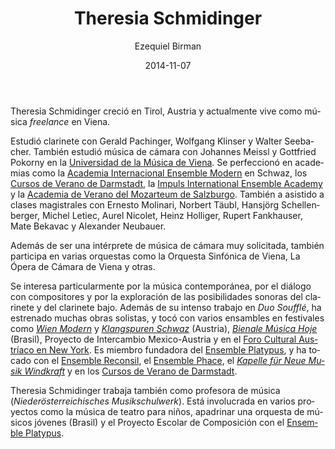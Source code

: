 #+TITLE:     Theresia Schmidinger
#+AUTHOR:    Ezequiel Birman
#+EMAIL:     stormwatch@espiga4.com.ar
#+DATE:      2014-11-07
#+DESCRIPTION: Breve biografía
#+KEYWORDS: música, flauta, clarinete, duo
#+LANGUAGE:  es
#+OPTIONS:   H:3 num:nil toc:nil \n:nil @:t ::t |:t ^:t -:t f:t *:t <:t
#+OPTIONS:   TeX:t LaTeX:t skip:nil d:nil todo:t pri:nil tags:not-in-toc
#+OPTIONS:   email:t timestamp:t creator:t
#+INFOJS_OPT: view:nil toc:nil ltoc:t mouse:underline buttons:0 path:http://orgmode.org/org-info.js
#+EXPORT_SELECT_TAGS: export
#+EXPORT_EXCLUDE_TAGS: noexport
#+LINK_UP:   
#+LINK_HOME: 
#+XSLT:

# Theresia Schmidinger grew up in  Tyrol/Austria and is currently living
# as a freelance musician in Vienna.

Theresia Schmidinger creció en Tirol, Austria y actualmente vive como
música /freelance/ en Viena.

# She studied clarinet with Gerald Pachinger, Wolfgang Klinser and
# Walter Seebacher. Also, she studied chamber music with Johannes Meissl
# and Gottfried Pokorny at the University for Music, Vienna. She
# furthered her studies at academies such as the International Ensemble
# Modern Academy Schwaz, Internationale Ferienkurse für Neue Musik
# Darmstadt, Impuls International Ensemble Academy and the Summer
# Academy Mozarteum Salzburg. She has also undertaken masterclasses with
# Ernesto Molinari, Norbert Täubl, Hansjörg Schellenberger, Michel
# Letiec, Aurel Nicolet, Heinz Holliger, Rupert Fankhauser, Mate Bekavac
# and Alexander Neubauer.

Estudió clarinete con Gerald Pachinger, Wolfgang Klinser y Walter
Seebacher. También estudió música de cámara con Johannes Meissl y
Gottfried Pokorny en la [[http://www.mdw.ac.at][Universidad de la Música de Viena]]. Se
perfeccionó en academias como la [[http://www.internationale-em-akademie.de/][Academia Internacional Ensemble
Modern]] en Schwaz, los [[http://www.internationales-musikinstitut.de/en/summer-course][Cursos de Verano de Darmstadt]], la [[http://www.impuls.cc/][Impuls
International Ensemble Academy]] y la [[http://www.moz.ac.at/de/kunst/soak/index.php][Academia de Verano del Mozarteum
de Salzburgo]]. También a asistido a clases magistrales con Ernesto
Molinari, Norbert Täubl, Hansjörg Schellenberger, Michel Letiec, Aurel
Nicolet, Heinz Holliger, Rupert Fankhauser, Mate Bekavac y Alexander
Neubauer.

# Beside being a well sought after chamber musician she also performs in
# various orchestras such as Vienna Symphony Orchestra, Vienna Chamber
# Philharmony, Vienna Chamber Orchestra, Chamber Opera Vienna and
# others.

Además de ser una intérprete de música de cámara muy solicitada,
también participa en varias orquestas como la Orquesta Sinfónica de
Viena, La Ópera de Cámara de Viena y otras.

# A particular interest of hers lies in contemporary music, dialogue
# with composers and in exploring the sound possibilities of both
# clarinet and bassclarinet. Besides her intense work with "Duo
# Soufflé", she has premiered serveral works as a soloist, and performed
# in various ensembles at festivals such as Wien Modern and Klangspuren
# Schwaz (Austria), Bienale Música Hoje (Brazil), Proyecto de
# Intercambio Mexico-Austria and at the Austrian Cultural Forum in New
# York. She is founding member of the Ensemble Platypus, and has
# performed with Ensemble Reconsil, Ensemble Phace, "Kapelle für Neue
# Musik Windkraft" and at the Ferienkurse Darmstadt.

Se interesa particularmente por la música contemporánea, por el
diálogo con compositores y por la exploración de las posibilidades
sonoras del clarinete y del clarinete bajo. Además de su intenso
trabajo en /Duo Soufflé/, ha estrenado muchas obras solistas, y tocó
con varios ensambles en festivales como /[[http://www.wienmodern.at/][Wien Modern]]/ y /[[http://www.klangspuren.at/klangspuren-schwaz][Klangspuren
Schwaz]]/ (Austria), /[[/http://bienalmusicahoje.com/][Bienale Música Hoje]]/ (Brasil), Proyecto de
Intercambio Mexico-Austria y en el [[http://www.acfny.org/home/][Foro Cultural Austríaco en New
York]]. Es miembro fundadora del [[http://platypusensemble.wordpress.com/][Ensemble Platypus]], y ha tocado con el
[[http://www.ensemblereconsil.com/][Ensemble Reconsil]], el [[http://phace.at][Ensemble Phace]], el /[[http://windkraftmusic.com/][Kapelle für Neue Musik
Windkraft]]/ y en los [[http://www.internationales-musikinstitut.de/en/summer-course][Cursos de Verano de Darmstadt]].

# Theresia Schmidinger also works as a music teacher
# (Niederösterreichisches Musikschulwerk). She is involved in various
# projects such as music theater for children, tutoring a youth
# orchestra (Brazil), and the "school project for composition" with
# Ensemble Platypus.

Theresia Schmidinger trabaja también como profesora de música
(/Niederösterreichisches Musikschulwerk/). Está involucrada en varios
proyectos como la música de teatro para niños, apadrinar una orquesta
de músicos jóvenes (Brasil) y el Proyecto Escolar de Composición con
el [[http://platypusensemble.wordpress.com/][Ensemble Platypus]].
